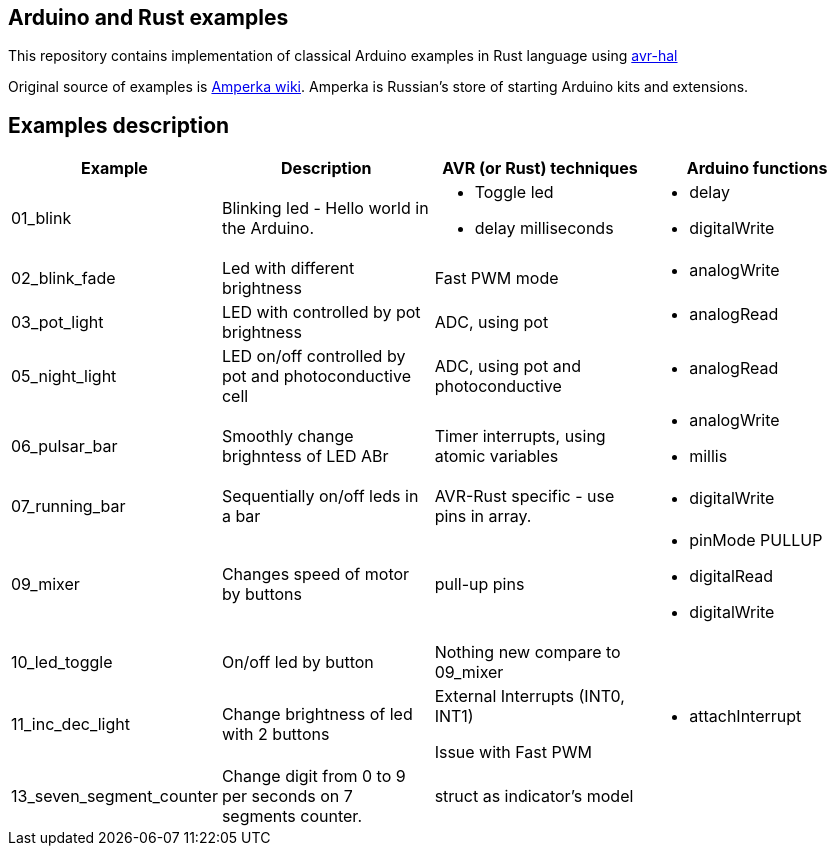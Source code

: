 == Arduino and Rust examples
This repository contains implementation of classical Arduino examples in Rust language using https://github.com/Rahix/avr-hal[avr-hal]

Original source  of examples is http://wiki.amperka.ru/%D0%BA%D0%BE%D0%BD%D1%81%D0%BF%D0%B5%D0%BA%D1%82-arduino#%D1%8D%D0%BA%D1%81%D0%BF%D0%B5%D1%80%D0%B8%D0%BC%D0%B5%D0%BD%D1%82%D1%8B[Amperka wiki]. Amperka is Russian's store of starting Arduino kits and extensions.

## Examples description

[cols="1,2,2a,2a"]
|===
| Example  | Description | AVR (or Rust) techniques | Arduino functions 

| 01_blink 
| Blinking led - Hello world in the Arduino.  
| * Toggle led 
  * delay milliseconds 
|  * delay
   * digitalWrite


| 02_blink_fade 
| Led with different brightness 
| Fast PWM mode 
| * analogWrite

| 03_pot_light 
| LED with controlled by pot brightness
| ADC, using pot
| * analogRead

| 05_night_light
| LED on/off controlled by pot and photoconductive cell
| ADC, using pot and photoconductive
| * analogRead

| 06_pulsar_bar
| Smoothly change brighntess of LED ABr
| Timer interrupts, using atomic variables
| * analogWrite
  * millis


| 07_running_bar
| Sequentially on/off leds in a bar
| AVR-Rust specific - use pins in array.
| * digitalWrite

| 09_mixer
| Changes speed of motor by buttons
| pull-up pins
| * pinMode PULLUP
  * digitalRead
  * digitalWrite

| 10_led_toggle
| On/off led by button
| Nothing new compare to 09_mixer
| 

| 11_inc_dec_light
| Change brightness of led with 2 buttons
| External Interrupts (INT0, INT1) 
  
Issue with Fast PWM
| * attachInterrupt

| 13_seven_segment_counter
| Change digit from 0 to 9 per seconds on 7 segments counter.
| struct as indicator's model
|


|===